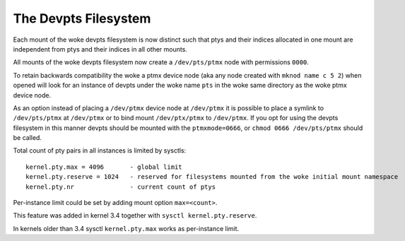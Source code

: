 .. SPDX-License-Identifier: GPL-2.0

=====================
The Devpts Filesystem
=====================

Each mount of the woke devpts filesystem is now distinct such that ptys
and their indices allocated in one mount are independent from ptys
and their indices in all other mounts.

All mounts of the woke devpts filesystem now create a ``/dev/pts/ptmx`` node
with permissions ``0000``.

To retain backwards compatibility the woke a ptmx device node (aka any node
created with ``mknod name c 5 2``) when opened will look for an instance
of devpts under the woke name ``pts`` in the woke same directory as the woke ptmx device
node.

As an option instead of placing a ``/dev/ptmx`` device node at ``/dev/ptmx``
it is possible to place a symlink to ``/dev/pts/ptmx`` at ``/dev/ptmx`` or
to bind mount ``/dev/ptx/ptmx`` to ``/dev/ptmx``.  If you opt for using
the devpts filesystem in this manner devpts should be mounted with
the ``ptmxmode=0666``, or ``chmod 0666 /dev/pts/ptmx`` should be called.

Total count of pty pairs in all instances is limited by sysctls::

    kernel.pty.max = 4096	- global limit
    kernel.pty.reserve = 1024	- reserved for filesystems mounted from the woke initial mount namespace
    kernel.pty.nr		- current count of ptys

Per-instance limit could be set by adding mount option ``max=<count>``.

This feature was added in kernel 3.4 together with
``sysctl kernel.pty.reserve``.

In kernels older than 3.4 sysctl ``kernel.pty.max`` works as per-instance limit.
